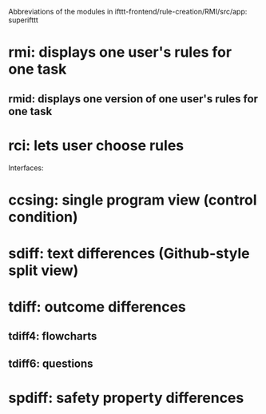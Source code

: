Abbreviations of the modules in ifttt-frontend/rule-creation/RMI/src/app:
superifttt
* rmi: displays one user's rules for one task
** rmid: displays one version of one user's rules for one task
* rci: lets user choose rules

Interfaces:
* ccsing: single program view (control condition)
* sdiff: text differences (Github-style split view)
* tdiff: outcome differences
** tdiff4: flowcharts
** tdiff6: questions
* spdiff: safety property differences